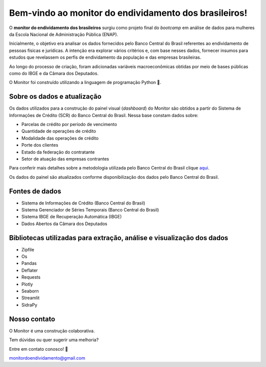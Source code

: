 =============================================
Bem-vindo ao monitor do endividamento dos brasileiros!
=============================================

O **monitor do endividamento dos brasileiros** surgiu como projeto final do *bootcamp* em análise de dados para mulheres da Escola Nacional de Administração Pública (ENAP).

Inicialmente, o objetivo era analisar os dados fornecidos pelo Banco Central do Brasil referentes ao endividamento de pessoas físicas e jurídicas. A intenção era explorar vários critérios e, com base nesses dados, fornecer insumos para estudos que revelassem os perfis de endividamento da população e das empresas brasileiras. 

Ao longo do processo de criação, foram adicionadas variáveis macroeconômicas obtidas por meio de bases públicas como do IBGE e da Câmara dos Deputados.

O Monitor foi construído utilizando a linguagem de programação Python 🐍.

Sobre os dados e atualização
--------

Os dados utilizados para a construção do painel visual (*dashboard*) do Monitor são obtidos a partir do Sistema de Informações de Crédito (SCR) do Banco Central do Brasil. Nessa base constam dados sobre:

- Parcelas de crédito por período de vencimento
- Quantidade de operações de crédito
- Modalidade das operações de crédito
- Porte dos clientes
- Estado da federação do contratante
- Setor de atuação das empresas contrantes

Para conferir mais detalhes sobre a metodologia utilizada pelo Banco Central do Brasil clique `aqui <https://www.bcb.gov.br/content/estabilidadefinanceira/scr/scr.data/scr_data_metodologia.pdf>`_.

Os dados do painel são atualizados conforme disponibilização dos dados pelo Banco Central do Brasil.

Fontes de dados
--------
    
- Sistema de Informações de Crédito (Banco Central do Brasil)
- Sistema Gerenciador de Séries Temporais (Banco Central do Brasil)
- Sistema IBGE de Recuperação Automática (IBGE)
- Dados Abertos da Câmara dos Deputados

Bibliotecas utilizadas para extração, análise e visualização dos dados
--------

- Zipfile
- Os
- Pandas
- Deflater
- Requests
- Plotly
- Seaborn
- Streamlit
- SidraPy
    
Nosso contato
--------

O Monitor é uma construção colaborativa. 

Tem dúvidas ou quer sugerir uma melhoria?

Entre em contato conosco! 💌

monitordoendividamento@gmail.com
